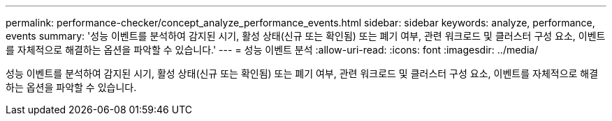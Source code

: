 ---
permalink: performance-checker/concept_analyze_performance_events.html 
sidebar: sidebar 
keywords: analyze, performance, events 
summary: '성능 이벤트를 분석하여 감지된 시기, 활성 상태(신규 또는 확인됨) 또는 폐기 여부, 관련 워크로드 및 클러스터 구성 요소, 이벤트를 자체적으로 해결하는 옵션을 파악할 수 있습니다.' 
---
= 성능 이벤트 분석
:allow-uri-read: 
:icons: font
:imagesdir: ../media/


[role="lead"]
성능 이벤트를 분석하여 감지된 시기, 활성 상태(신규 또는 확인됨) 또는 폐기 여부, 관련 워크로드 및 클러스터 구성 요소, 이벤트를 자체적으로 해결하는 옵션을 파악할 수 있습니다.
